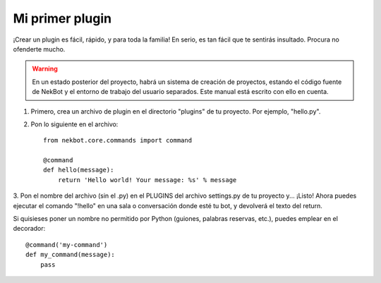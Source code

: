 .. first_steps:

.. highlight:: python

Mi primer plugin
################
¡Crear un plugin es fácil, rápido, y para toda la familia! En serio, es tan fácil que te sentirás insultado. Procura
no ofenderte mucho.

.. WARNING::
    En un estado posterior del proyecto, habrá un sistema de creación de proyectos, estando el código fuente de
    NekBot y el entorno de trabajo del usuario separados. Este manual está escrito con ello en cuenta.

1. Primero, crea un archivo de plugin en el directorio "plugins" de tu proyecto. Por ejemplo, "hello.py".
2. Pon lo siguiente en el archivo::

    from nekbot.core.commands import command

    @command
    def hello(message):
        return 'Hello world! Your message: %s' % message

3. Pon el nombre del archivo (sin el .py) en el PLUGINS del archivo settings.py de tu proyecto y... ¡Listo! Ahora
puedes ejecutar el comando "!hello" en una sala o conversación donde esté tu bot, y devolverá el texto del return.

Si quisieses poner un nombre no permitido por Python (guiones, palabras reservas, etc.), puedes emplear en el
decorador::

    @command('my-command')
    def my_command(message):
        pass


